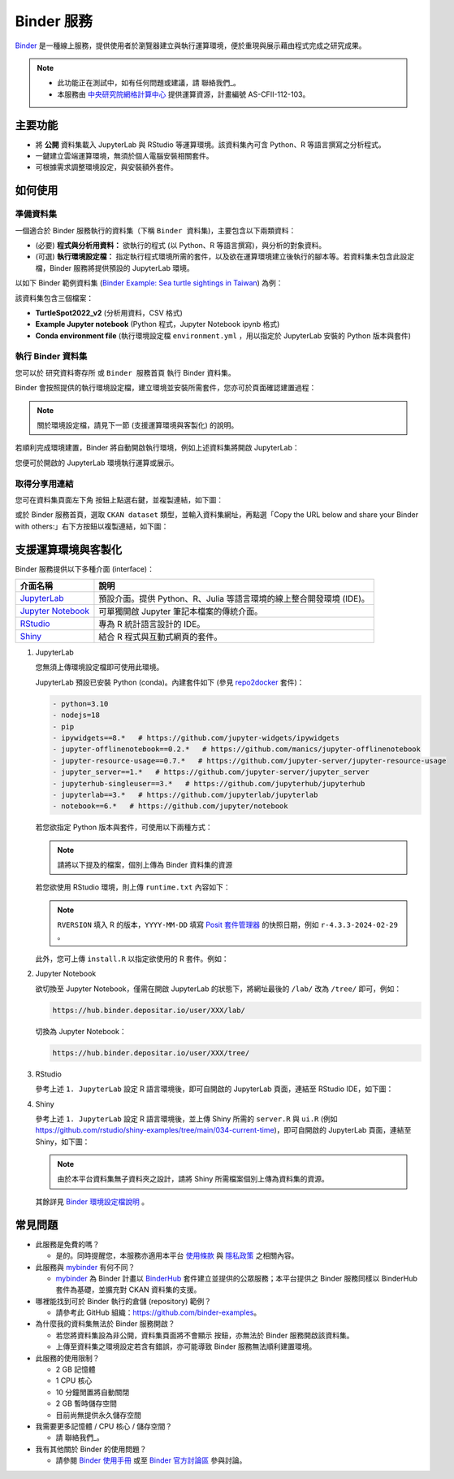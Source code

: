 ===========
Binder 服務
===========

`Binder`_ 是一種線上服務，提供使用者於瀏覽器建立與執行運算環境，便於重現與展示藉由程式完成之研究成果。

.. note::

    * 此功能正在測試中，如有任何問題或建議，請 聯絡我們_。
    * 本服務由 `中央研究院網格計算中心`_ 提供運算資源，計畫編號 AS-CFII-112-103。

主要功能
--------

* 將 **公開** 資料集載入 JupyterLab 與 RStudio 等運算環境。該資料集內可含 Python、R 等語言撰寫之分析程式。
* 一鍵建立雲端運算環境，無須於個人電腦安裝相關套件。
* 可根據需求調整環境設定，與安裝額外套件。

如何使用
--------

準備資料集
~~~~~~~~~~

一個適合於 Binder 服務執行的資料集（下稱 ``Binder 資料集``)，主要包含以下兩類資料：

* (必要) **程式與分析用資料：** 欲執行的程式 (以 Python、R 等語言撰寫)，與分析的對象資料。
* (可選) **執行環境設定檔：** 指定執行程式環境所需的套件，以及欲在運算環境建立後執行的腳本等。若資料集未包含此設定檔，Binder 服務將提供預設的 JupyterLab 環境。

以如下 Binder 範例資料集 (`Binder Example: Sea turtle sightings in Taiwan`_) 為例：

該資料集包含三個檔案：

* **TurtleSpot2022_v2** (分析用資料，CSV 格式)
* **Example Jupyter notebook** (Python 程式，Jupyter Notebook ipynb 格式)
* **Conda environment file** (執行環境設定檔 ``environment.yml`` ，用以指定於 JupyterLab 安裝的 Python 版本與套件)

執行 Binder 資料集
~~~~~~~~~~~~~~~~~~

您可以於 ``研究資料寄存所`` 或 ``Binder 服務首頁`` 執行 Binder 資料集。

.. tab-set::

    .. tab-item:: 於研究資料寄存所執行

        您可以在資料集頁面左下角點選 |launch binder| 按鈕以啟動 Binder 服務，如下圖：

        .. image:: /images/binder/binder_1.png
            :width: 300

    .. tab-item:: 於 Binder 服務首頁執行

        您亦可至 Binder 服務首頁：https://binder.depositar.io/ 執行 Binder 資料集。

        在 Binder 服務首頁選取 ``CKAN dataset`` 類型，並輸入資料集網址，如下圖：

        .. image:: /images/binder/binder_4.png
            :width: 800

        再點選 launch 按鈕，即可啟動 Binder 服務。

        .. note::

            暫未支援 ARK 網址

Binder 會按照提供的執行環境設定檔，建立環境並安裝所需套件，您亦可於頁面確認建置過程：

.. image:: /images/binder/binder_2.png
    :width: 800

.. note::

    關於環境設定檔，請見下一節 (支援運算環境與客製化) 的說明。

若順利完成環境建置，Binder 將自動開啟執行環境，例如上述資料集將開啟 JupyterLab：

.. image:: /images/binder/binder_3.png
    :width: 800

您便可於開啟的 JupyterLab 環境執行運算或展示。

取得分享用連結
~~~~~~~~~~~~~~

您可在資料集頁面左下角 |launch binder| 按鈕上點選右鍵，並複製連結，如下圖：

.. image:: /images/binder/binder_5.png
    :width: 300

或於 Binder 服務首頁，選取 ``CKAN dataset`` 類型，並輸入資料集網址，再點選「Copy the URL below and share your Binder with others:」右下方按鈕以複製連結，如下圖：

.. image:: /images/binder/binder_6.png
    :width: 800

支援運算環境與客製化
--------------------

Binder 服務提供以下多種介面 (interface)：

=================== ====================================================================
介面名稱            說明
=================== ====================================================================
`JupyterLab`_       預設介面。提供 Python、R、Julia 等語言環境的線上整合開發環境 (IDE)。
`Jupyter Notebook`_ 可單獨開啟 Jupyter 筆記本檔案的傳統介面。
`RStudio`_          專為 R 統計語言設計的 IDE。
`Shiny`_            結合 R 程式與互動式網頁的套件。
=================== ====================================================================

#. JupyterLab

   您無須上傳環境設定檔即可使用此環境。

   JupyterLab 預設已安裝 Python (conda)。內建套件如下 (參見 `repo2docker`_ 套件)：

   .. code-block:: yaml

        - python=3.10
        - nodejs=18
        - pip
        - ipywidgets==8.*   # https://github.com/jupyter-widgets/ipywidgets
        - jupyter-offlinenotebook==0.2.*   # https://github.com/manics/jupyter-offlinenotebook
        - jupyter-resource-usage==0.7.*   # https://github.com/jupyter-server/jupyter-resource-usage
        - jupyter_server==1.*   # https://github.com/jupyter-server/jupyter_server
        - jupyterhub-singleuser==3.*   # https://github.com/jupyterhub/jupyterhub
        - jupyterlab==3.*   # https://github.com/jupyterlab/jupyterlab
        - notebook==6.*   # https://github.com/jupyter/notebook

   若您欲指定 Python 版本與套件，可使用以下兩種方式：

   .. note::

        請將以下提及的檔案，個別上傳為 Binder 資料集的資源

   .. tab-set::

       .. tab-item:: Conda 環境設定檔

           撰寫 Conda 之環境設定檔 ``environment.yml`` 並上傳到資料集。例如：

           .. code-block:: yaml
               :caption: environment.yml

               name: env
               dependencies:
                 - python=3.11
                 - pandas==2.*
                 - plotly==5.*

       .. tab-item:: runtime.txt 與 requirements.txt

           撰寫 ``runtime.txt`` 指定 Python 版本，並以 ``requirements.txt`` 指定欲使用的 Python 套件，並分別上傳到資料集。例如：

           .. code-block:: text
               :caption: runtime.txt

               python-3.11

           .. code-block:: text
               :caption: requirements.txt

               pandas==2.*
               plotly==5.*

   若您欲使用 RStudio 環境，則上傳 ``runtime.txt`` 內容如下：

   .. code-block:: text
       :caption: runtime.txt

       r-<RVERSION>-<YYYY>-<MM>-<DD>

   .. note::

       ``RVERSION`` 填入 R 的版本，``YYYY-MM-DD`` 填寫 `Posit 套件管理器`_ 的快照日期，例如 ``r-4.3.3-2024-02-29`` 。

   此外，您可上傳 ``install.R`` 以指定欲使用的 R 套件。例如：

   .. code-block:: r
       :caption: install.R

       install.packages("rmarkdown")
       install.packages("leaflet")

#. Jupyter Notebook

   欲切換至 Jupyter Notebook，僅需在開啟 JupyterLab 的狀態下，將網址最後的 ``/lab/`` 改為 ``/tree/`` 即可，例如：

   .. code-block:: none

       https://hub.binder.depositar.io/user/XXX/lab/

   切換為 Jupyter Notebook：

   .. code-block:: none

       https://hub.binder.depositar.io/user/XXX/tree/

#. RStudio

   參考上述 ``1. JupyterLab`` 設定 R 語言環境後，即可自開啟的 JupyterLab 頁面，連結至 RStudio IDE，如下圖：

   .. image:: /images/binder/binder_7.png
       :width: 800

#. Shiny

   參考上述 ``1. JupyterLab`` 設定 R 語言環境後，並上傳 Shiny 所需的 ``server.R`` 與 ``ui.R`` (例如 https://github.com/rstudio/shiny-examples/tree/main/034-current-time)，即可自開啟的 JupyterLab 頁面，連結至 Shiny，如下圖：

   .. image:: /images/binder/binder_8.png
       :width: 800

   .. note::

       由於本平台資料集無子資料夾之設計，請將 Shiny 所需檔案個別上傳為資料集的資源。

   其餘詳見 `Binder 環境設定檔說明`_ 。

常見問題
--------

* 此服務是免費的嗎？

  * 是的。同時提醒您，本服務亦適用本平台 `使用條款`_ 與 `隱私政策`_ 之相關內容。

* 此服務與 `mybinder`_ 有何不同？

  * `mybinder`_ 為 Binder 計畫以 `BinderHub`_ 套件建立並提供的公眾服務；本平台提供之 Binder 服務同樣以 BinderHub 套件為基礎，並擴充對 CKAN 資料集的支援。

* 哪裡能找到可於 Binder 執行的倉儲 (repository) 範例？

  * 請參考此 GitHub 組織：https://github.com/binder-examples。

* 為什麼我的資料集無法於 Binder 服務開啟？

  * 若您將資料集設為非公開，資料集頁面將不會顯示 |launch binder| 按鈕，亦無法於 Binder 服務開啟該資料集。
  * 上傳至資料集之環境設定若含有錯誤，亦可能導致 Binder 服務無法順利建置環境。

* 此服務的使用限制？

  * 2 GB 記憶體
  * 1 CPU 核心
  * 10 分鐘閒置將自動關閉
  * 2 GB 暫時儲存空間
  * 目前尚無提供永久儲存空間

* 我需要更多記憶體 / CPU 核心 / 儲存空間？

  * 請 聯絡我們_。

* 我有其他關於 Binder 的使用問題？

  * 請參閱 `Binder 使用手冊`_ 或至 `Binder 官方討論區`_ 參與討論。

.. _Binder: https://mybinder.readthedocs.io/
.. _中央研究院網格計算中心: https://dicos.grid.sinica.edu.tw/
.. _`Binder Example: Sea turtle sightings in Taiwan`: https://data.depositar.io/dataset/binder-example-sea-turtle-sightings-in-taiwan
.. _JupyterLab: https://jupyterlab.readthedocs.io/
.. _Jupyter Notebook: https://jupyter-notebook.readthedocs.io/
.. _RStudio: https://docs.posit.co/ide/user/
.. _Shiny: https://shiny.posit.co/
.. _repo2docker: https://github.com/jupyterhub/repo2docker/blob/main/repo2docker/buildpacks/conda/environment.yml
.. _Posit 套件管理器: https://packagemanager.posit.co/cran/
.. _Binder 環境設定檔說明: https://mybinder.readthedocs.io/en/latest/using/config_files.html
.. _mybinder: https://mybinder.org/
.. _BinderHub: https://binderhub.readthedocs.io/
.. _Binder 使用手冊: https://mybinder.readthedocs.io/
.. _Binder 官方討論區: https://discourse.jupyter.org/c/binder
.. _使用條款: https://data.depositar.io/terms_of_use
.. _隱私政策: https://data.depositar.io/privacy
.. |launch binder| image:: /images/binder/badge_logo.svg

